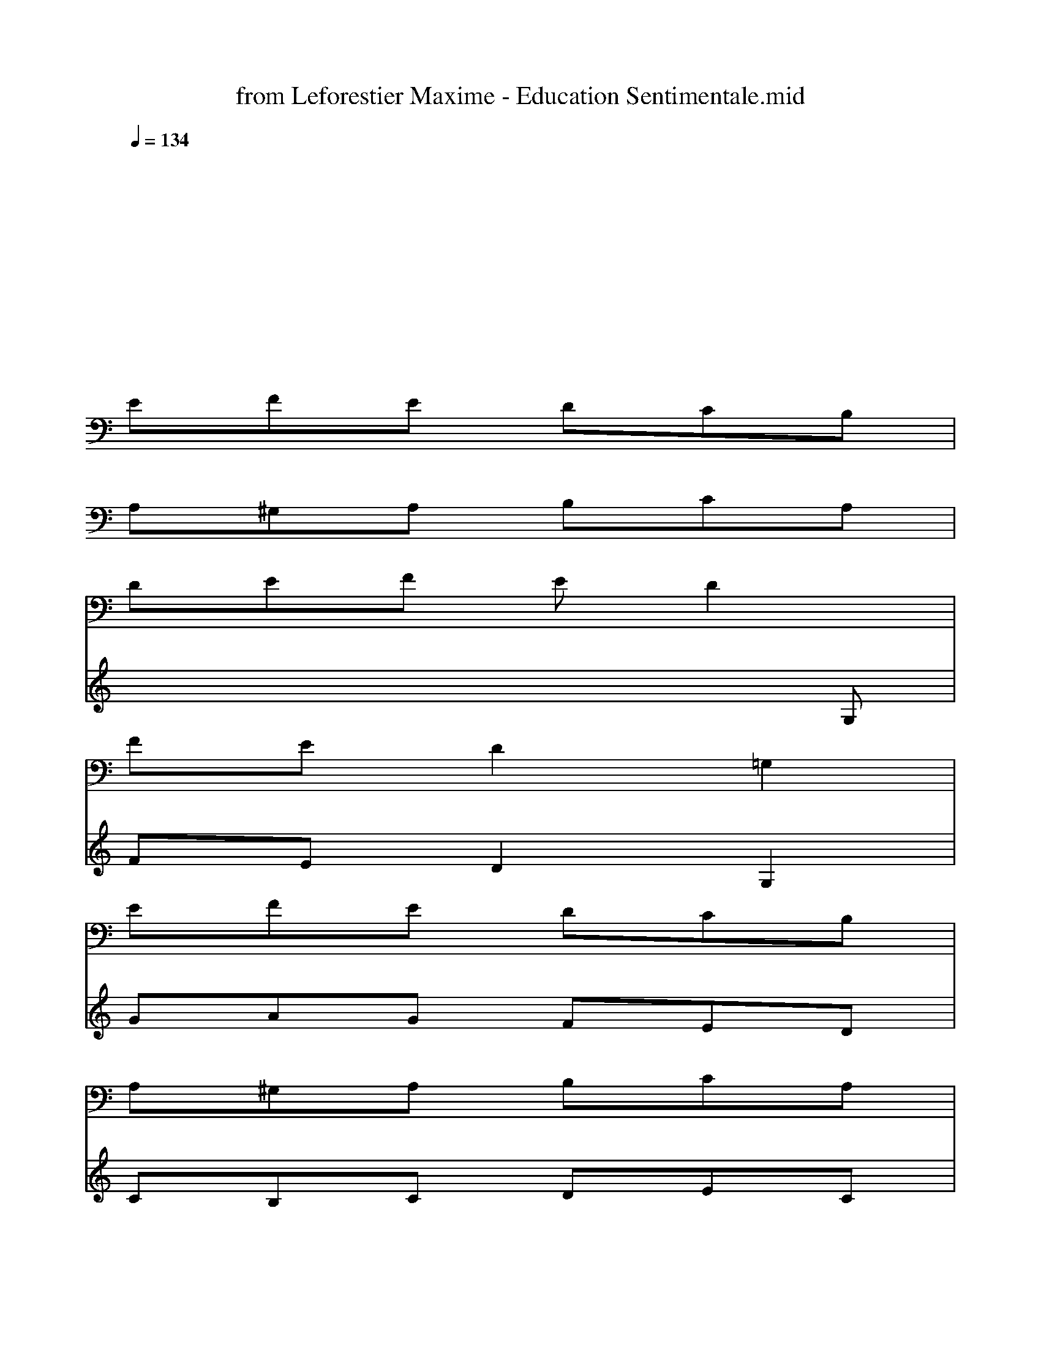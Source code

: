 X: 1
T: from Leforestier Maxime - Education Sentimentale.mid
M: 3/4
L: 1/8
Q:1/4=134
K:C % 0 sharps
% Soft karaoke
%Words
% @LFren
% @TEducation sentimentale
% @TMaxime Leforestier
w:Ce soir0x85 la bru-ne
w:nous i-rons ma bru-ne
w:cueil-lir des ser-ments
w:cet-te fleur sau-va-ge
w:qui fait des ra-va-ges
w:dans les coeurs d'en-fants
w:pour toi ma prin-ces-se
w:j'en fe-rais des tres-ses
w:et dans tes che-veux
w:ces ser-ments ma bel-le
w:te ren-dront cru-el-le
w:pour tes a-mou-reux
w:mm mm mm mm mm mm mm mm
w:de-main0x85 l'au-ro-re
w:nous i-rons en-co-re
w:gla-ner dans les champs
w:cueil-lir des pro-mes-ses
w:des fleurs de ten-dres-se
w:et de sen-ti-ment
w:et sur la col-li-ne
w:dans les sau-va-gi-nes
w:tu te cou-che-ras
w:dans mes bras ma bru-ne
w:\0x82-clai-r\0x82e de lu-ne
w:tu te don-ne-ras
w:a a a a a a a a
w:c'est au cr\0x82-pus-cu-le
w:quand la li-bel-lu-le
w:s'en-dort au ma-rais
w:qu'il fau-dra voi-si-ne
w:quit-ter la col-li-ne
w:et vi-te ren-trer
w:ne dis rien ma bru-ne
w:pas m\0x88me0x85 la lu-ne
w:et moi dans mon coin
w:j'i-rais so-li-tai-re
w:je sau-rais me tai-re
w:je ne di-rais rien
w:mm mm mm mm mm mm mm mm
w:Ce soir0x85 la bru-ne
w:nous i-rons ma bru-ne
w:cueil-lir des ser-ments
w:cet-te fleur sau-va-ge
w:qui fait des ra-va-ges
w:dans les coeurs d'en-fants
w:pour toi ma prin-ces-se
w:j'en fe-rais des tres-ses
w:et dans tes che-veux
w:ces ser-ments ma bel-le
w:te ren-dront cru-el-le
w:pour tes a-mou-reux
w:mm mm mm mm mm mm mm mm
w:mm mm
V:1
x6|
x6|
x6|
x6|
EFE DCB,|
A,^G,A, B,CA,|
DEF ED2|
FED2=G,2|
EFE DCB,|
A,^G,A, B,CA,|
DC2<B,2C|
C6|
EFE DCB,|
A,^G,A, B,CA,|
DEF ED2|
FED2=G,2|
EFE DCB,|
A,^G,A, B,CA,|
DC2<B,2C|
C2D,2E,2|
F,C,A, C,CF,|
=G,D,B, D,DG,/2x/2|
G,D,[FB,] G,DG,|
EG,C G,EG,|
E,B,,^G, E,B,E,|
A,E,C A,EA,|
FA,D =G,[FB,]G,|
CG,E G,CG,|
^G,E,B, E,EE,|
A,E,C E,A,E,|
=G,E,D G,EG,|
A,F,C F,FF,|
G,D,A, D,B,2|
CG,E G,DG,|
C4-C/2x3/2|
EFE DCB,|
A,^G,A, B,CA,|
DEF ED2|
FED2=G,2|
EFE DCB,|
A,^G,A, B,CA,|
DC2<B,2C|
C2D,2E,2|
F,C,A, C,CF,|
=G,D,B, D,DG,/2x/2|
G,D,[FB,] G,DG,|
EG,C G,EG,|
E,B,,^G, E,B,E,|
A,E,C A,EA,|
FA,D =G,[FB,]G,|
CG,E G,CG,|
^G,E,B, E,EE,|
A,E,C E,A,E,|
=G,E,C G,EG,|
A,F,C F,FF,|
G,D,A, D,B,2|
CG,E G,DG,|
C4-C/2x3/2|
EFE DCB,|
A,^G,A, B,CA,|
DEF ED2|
FED2=G,2|
EFE DCB,|
A,^G,A, B,CA,|
DC2<B,2C|
C2D,2E,2|
F,C,A, C,CF,|
=G,D,B, D,DG,/2x/2|
G,D,[FB,] G,DG,|
EG,C G,EG,|
E,B,,^G, E,B,E,|
A,E,C A,EA,|
FA,D =G,[FB,]G,|
CG,E G,CG,|
^G,E,B, E,EE,|
A,E,C E,A,E,|
=G,E,C G,EG,|
A,F,C F,FF,|
G,D,A, D,B,2|
CG,E G,DG,|
C4-C/2x3/2|
EFE DCB,|
A,^G,A, B,CA,|
DEF ED2|
FED2=G,2|
EFE DCB,|
A,^G,A, B,CA,|
DC2<B,2C|
C2D,2E,2|
F,C,A, C,CF,|
=G,D,B, D,DG,/2x/2|
G,D,[FB,] G,DG,|
EG,C G,EG,|
E,B,,^G, E,B,E,|
A,E,C A,EA,|
FA,D =G,[FB,]G,|
CG,E G,CG,|
^G,E,B, E,EE,|
A,E,C E,A,E,|
=G,E,C G,EG,|
A,F,C F,FF,|
G,D,A, D,B,2|
CG,E G,DG,|
C4-C/2x3/2|
EFE DCB,|
A,^G,A, B,CA,|
DEF ED2|
FED2=G,2|
EFE DCB,|
A,^G,A, B,CA,|
DCB,4-|
B,4C2-|
C4-C
V:2
x6|
x6|
x6|
x6|
x6|
x6|
x6|
x6|
x6|
x6|
x4
=G,,,2-|
[C,,/2-G,,,/2]C,,4-C,,3/2-|
[E,,/2-C,,/2]E,,4-E,,x/2|
A,,,6|
D,,4F,,2|
G,,,2A,,,2B,,,2|
C,,3 xC,,2|
A,,,3 xA,,,2|
D,,2G,,,2B,,,2|
C,,3- C,,/2x/2C,,2|
F,,6|
G,,6|
G,,,3- G,,,/2x/2G,,,2|
C,,3- C,,/2x/2C,,2|
E,,3- E,,/2x/2E,,2|
A,,3- A,,/2x/2A,,2|
D,2G,,4|
C,,3 xC,,2|
E,,4B,,,2|
A,,4A,,2|
G,,3- G,,/2x/2G,,2|
F,,3- F,,/2x/2F,,2|
G,,2A,,2B,,2|
C,4G,,2|
C,,4-C,,/2x3/2|
E,,4-E,,3/2x/2|
A,,,6|
D,,4F,,2|
G,,,2A,,,2B,,,2|
C,,3 xC,,2|
A,,,3 xA,,,2|
D,,2G,,,2B,,,2|
C,,3- C,,/2x/2C,,2|
F,,6|
G,,6|
G,,,3- G,,,/2x/2G,,,2|
C,,3- C,,/2x/2C,,2|
E,,3- E,,/2x/2E,,2|
A,,3- A,,/2x/2A,,2|
D,2G,,4|
C,,3 xC,,2|
E,,4B,,,2|
A,,4A,,2|
G,,3- G,,/2x/2G,,2|
F,,3- F,,/2x/2F,,2|
G,,2A,,2B,,2|
C,4G,,2|
C,,4-C,,/2x3/2|
E,,4-E,,3/2x/2|
A,,,6|
D,,4F,,2|
G,,,2A,,,2B,,,2|
C,,3 xC,,2|
A,,,3 xA,,,2|
D,,2G,,,2B,,,2|
C,,3- C,,/2x/2C,,2|
F,,6|
G,,6|
G,,,3- G,,,/2x/2G,,,2|
C,,3- C,,/2x/2C,,2|
E,,3- E,,/2x/2E,,2|
A,,3- A,,/2x/2A,,2|
D,2G,,4|
C,,3 xC,,2|
E,,4B,,,2|
A,,4A,,2|
G,,3- G,,/2x/2G,,2|
F,,3- F,,/2x/2F,,2|
G,,2A,,2B,,2|
C,4G,,2|
C,,4-C,,/2x3/2|
E,,4-E,,3/2x/2|
A,,,6|
D,,4F,,2|
G,,,2A,,,2B,,,2|
C,,3 xC,,2|
A,,,3 xA,,,2|
D,,2G,,,2B,,,2|
C,,3- C,,/2x/2C,,2|
F,,6|
G,,6|
G,,,3- G,,,/2x/2G,,,2|
C,,3- C,,/2x/2C,,2|
E,,3- E,,/2x/2E,,2|
A,,3- A,,/2x/2A,,2|
D,2G,,4|
C,,3 xC,,2|
E,,4B,,,2|
A,,4A,,2|
G,,3- G,,/2x/2G,,2|
F,,3- F,,/2x/2F,,2|
G,,2A,,2B,,2|
C,4G,,2|
C,,4-C,,/2
V:3
x6|
x6|
x6|
x6|
x6|
x6|
x6|
x6|
x6|
x6|
x6|
x6|
EFE DCB,|
A,^G,A, B,CA,|
DEF ED2-|
D3/2x4x/2|
=GAG FED|
CB,C DEC|
FE2<D2C|
C3- C/2x2x/2|
A^GA BcA|
BAB cdB|
=G2>G2AG|
G4x2|
^G^G^G AB^G|
A^GA BcA|
dc2<B2c|
c4-c/2x/2d/2<c/2|
B4-B/2x3/2|
A6|
=G6|
F4-Fx|
G6|
C4-C3/2x/2|
x6|
EFE DCB,|
A,^G,A, B,CA,|
DEF ED2-|
D/2x4x3/2|
=GAG FED|
CB,C DEC|
FED2>C2|
C4x2|
A^GA BcA|
BAB cdB|
=G2>G2AG|
G4x2|
^G^G^G AB^G|
A^GA BcA|
dc2<B2c|
c4-cd/2<c/2|
B4-Bx|
A6|
=G4-Gx|
F6|
G6|
C6|
x6|
EFE DCB,|
A,^G,A, B,CA,|
DEF ED2-|
D/2x4x3/2|
=GAG FED|
CB,C DEC|
FE2<D2C|
C3- C/2x2x/2|
A^GA BcA|
BAB cdB|
=G2>G2AG|
G4x2|
^G^G^G AB^G|
A^GA BcA|
dc2<B2c|
c6|
B4x2|
A4-A/2x/2B/2<A/2|
=G4-Gx|
F6|
G6|
C6|
x6|
EFE DCB,|
A,^G,A, B,CA,|
DEF ED2-|
D/2x4x3/2|
=GAG FED|
CB,C DEC|
FE2<D2C|
C3- C/2x2x/2|
A^GA BcA|
BAB cdB|
=G2>G2AG|
G3 x3|
^G^G/2x/2^G AB^G|
A^GA BcA|
dc2<B2c|
c4-c/2-[d/2c/2]c|
B4x2|
A4-AB/2<A/2|
=G4x2|
F6|
G6|
C6-|C3/2
V:4
x6|
x6|
x6|
x6|
x6|
x6|
x4x
G,|
FED2G,2|
GAG FED|
CB,C DEC|
FE2<D2C|
C4-C3/2x/2|
x6|
x6|
x4xG,|
FED2G,2|
GAG FED|
CB,C DEC|
FE2<D2C|
C6|
A,C,F, C,A,C,|
B,D,G, D,B,G,|
[F3D3] G,B,F|
[E3/2-C3/2]E/2C G,EG,|
^G,E,B, ^G,B,E,|
CE,A, E,CA,|
DF,B, =G,DB,|
EG,C G,EC|
EE,B, DEB,|
CA,E CCA,|
G,E,G, E,CE,|
A,C,A, F,A,C,|
G,D,A, D,B,G,|
C2G, A,G,C|
C6|
x6|
x6|
x4xG,|
FED2G,2|
GAG FED|
CB,C DEC|
FE2<D2C|
C6|
A,C,F, C,A,C,|
B,D,G, D,B,G,|
[F3D3] G,B,F|
[E3/2-C3/2]E/2C G,EG,|
^G,E,B, ^G,B,E,|
CE,A, E,CA,|
DF,B, =G,DB,|
EG,C G,EC|
EE,B, DEB,|
CA,E CCA,|
G,E,G, E,CE,|
A,C,A, F,A,C,|
G,D,A, D,B,G,|
C2G, A,G,C|
C6|
x6|
x6|
x4xG,|
FED2G,2|
GAG FED|
CB,C DEC|
FE2<D2C|
C4-C3/2x/2|
A6|
G6|
B2d2B2|
c6|
B2d4|
x2c2A2|
F2G2B2|
c6|
B2d2B2|
A4A2|
G6|
F6|
G6|
E3/2x/2E FGA|
G4-Gx|
x6|
x6|
x4xG,|
FED2G,2|
GAG FED|
CB,C DEC|
FE2<D2C|
C6|
A,C,F, C,A,C,|
B,D,G, D,B,G,|
[F3D3] G,B,F|
[E3/2-C3/2]E/2C G,EG,|
^G,E,B, ^G,B,E,|
CE,A, E,CA,|
DF,B, =G,DB,|
EG,C G,EC|
EE,B, DEB,|
CA,E CCA,|
G,E,G, E,CE,|
A,C,A, F,A,C,|
G,D,A, D,B,G,|
C2G, A,G,C|
C6|
x6|
x6|
x4xG,|
FED2G,2|
GAG FED|
CB,C DEC|
FED4-|
DC2 E,/2-[G,/2-E,/2-][C2-G,2-E,2-]|
[C4-G,4-E,4-][CG,E,]
V:5
x6|
x6|
x6|
x6|
x6|
x6|
x6|
x6|
x6|
x6|
x6|
x6|
x6|
x6|
x6|
x6|
x6|
x6|
x6|
x6|
x6|
x6|
x6|
x6|
x6|
x6|
x6|
G6|
E4x2|
A2B2c2|
G4-Gx|
F6-|
[F/2D/2-]D4-D3/2|
C6|
x6|
x6|
x6|
x6|
x6|
x6|
x6|
x6|
x6|
x6|
x6|
x6|
x6|
x6|
x6|
x6|
G6|
E4-E/2x3/2|
A2B2c2|
G4-Gx|
F6|
D6|
C6-|
C/2x4x3/2|
x6|
x6|
x6|
x6|
x6|
x6|
x6|
x6|
x6|
x6|
x6|
x6|
x6|
x6|
x6|
G6|
E4-E/2x3/2|
A2B2c2|
G4-G/2x3/2|
F6|
D6|
C6-|
C/2x4x3/2|
x6|
x6|
x6|
x6|
x6|
x6|
x6|
x6|
x6|
x6|
x6|
x6|
x6|
x6|
x6|
G6|
E4-E/2x3/2|
A2B2c2|
G4-G/2x3/2|
F6|
D6|
C6-|C/2
V:6
x6|
x6|
x6|
x6|
x6|
x6|
x6|
x6|
x6|
x6|
x6|
x6|
x6|
x6|
x6|
x6|
x6|
x6|
x6|
x6|
x6|
x6|
x6|
x6|
x6|
x6|
x6|
x6|
x6|
x6|
x6|
x6|
x6|
x6|
x6|
x6|
x6|
x6|
G,2A,2B,2|
C6|
A,6|
D2G,2-[B,/2-G,/2]B,3/2|
C6|
F6|
G6|
G,6|
C6|
E6|
A6|
d2-[d/2G/2-]G3-G/2|
C6|
E6|
A,6|
G6|
F6|
G,6|
C6-|
C/2x4x3/2|
x6|
x6|
x6|
x6|
x6|
x6|
x6|
x6|
x6|
x6|
x6|
x6|
x6|
x6|
x6|
E,6-|
E,6|
A,6|
E,6|
A,6|
G,2A,2B,2|
C6|
x6|
E,6|
F,6|
D,6|
G,6|
C6|
A,6|
D2G,2-[B,/2-G,/2]B,3/2|
C6|
F6|
G6|
G,4G2-|
[G/2C/2-]C4-C3/2|
E6|
A6|
D2G,4|
C6|
E6|
A,6-|
[A,/2G,/2-]G,4-G,3/2|
F,6|
G,6|
C,6|
V:7
x6|
x6|
x6|
x6|
x6|
x6|
x6|
x6|
x6|
x6|
x6|
x6|
x6|
x6|
x6|
x6|
x6|
x6|
x6|
x6|
x6|
x6|
x6|
x6|
x6|
x6|
x6|
x6|
x6|
x6|
x6|
x6|
x6|
x6|
x6|
E6|
A,2C2F2|
D2C2B,2|
G,2G2F2|
E4-Ex|
[E6C6]|
[F2D2][G4B,4]|
[E6C6]|
F4C2|
B,2G3-G/2x/2|
G4-GB,|
C2>E2G2|
E6-|
E6|
F6|
G6|
^G6|
A6|
=G6|
F6|
D4-D3/2x/2|
EFE FGA|
Bcd efg|
x6|
x6|
x6|
x6|
x6|
x6|
x6|
x6|
x6|
x6|
x6|
x6|
x6|
x6|
x6|
G6-|
[^G/2-=G/2]^G4-^G3/2|
A6|
=G6|
F6|
G6|
EFE FGA|
Bcd efg/2x/2|
[^G4-E4-B,4-][^G3/2-E3/2-B,3/2][^G/2E/2]|
[A6-F6-C6]|
[A6F6D6-]|
[D/2B,/2-]B,4-B,3/2|
E4F2|
E6|
F2=G4|
E6|
c6|
B6|
d6-|
[d/2c/2-]c4-c3/2|
B6-|
[B/2A/2-]A4-A3/2|
G4-G3/2x/2|
G6|
^G6|
A6|
=G6-|
G/2F4-F3/2-|
[F/2D/2-]D4-D3/2|
C6-|C/2